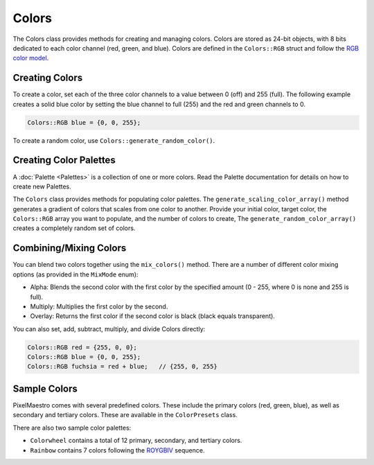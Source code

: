 
Colors
======

The Colors class provides methods for creating and managing colors. Colors are stored as 24-bit objects, with 8 bits dedicated to each color channel (red, green, and blue). Colors are defined in the ``Colors::RGB`` struct and follow the `RGB color model <https://en.wikipedia.org/wiki/RGB_color_model>`_.

.. _colors-creating:
Creating Colors
---------------

To create a color, set each of the three color channels to a value between 0 (off) and 255 (full). The following example creates a solid blue color by setting the blue channel to full (255) and the red and green channels to 0.

.. code-block:: c++

   Colors::RGB blue = {0, 0, 255};

To create a random color, use ``Colors::generate_random_color()``.

Creating Color Palettes
------------------------

A :doc:`Palette <Palettes>` is a collection of one or more colors. Read the Palette documentation for details on how to create new Palettes.

The ``Colors`` class provides methods for populating color palettes. The ``generate_scaling_color_array()`` method generates a gradient of colors that scales from one color to another. Provide your initial color, target color, the ``Colors::RGB`` array you want to populate, and the number of colors to create, The ``generate_random_color_array()`` creates a completely random set of colors.

.. _colors-mixing:
Combining/Mixing Colors
-----------------------

You can blend two colors together using the ``mix_colors()`` method. There are a number of different color mixing options (as provided in the ``MixMode`` enum):

* Alpha: Blends the second color with the first color by the specified amount (0 - 255, where 0 is none and 255 is full).
* Multiply: Multiplies the first color by the second.
* Overlay: Returns the first color if the second color is black (black equals transparent).

You can also  set, add, subtract, multiply, and divide Colors directly:

.. code-block:: c++

   Colors::RGB red = {255, 0, 0};
   Colors::RGB blue = {0, 0, 255};
   Colors::RGB fuchsia = red + blue;   // {255, 0, 255}

.. _colors-sample:
Sample Colors
-------------

PixelMaestro comes with several predefined colors. These include the primary colors (red, green, blue), as well as secondary and tertiary colors. These are available in the ``ColorPresets`` class.

There are also two sample color palettes:


* ``Colorwheel`` contains a total of 12 primary, secondary, and tertiary colors.
* ``Rainbow`` contains 7 colors following the `ROYGBIV <https://en.wikipedia.org/wiki/ROYGBIV>`_ sequence.
